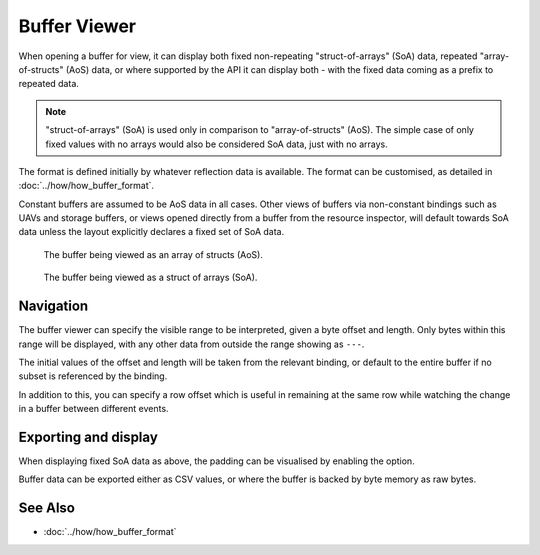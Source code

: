 Buffer Viewer
=============

When opening a buffer for view, it can display both fixed non-repeating "struct-of-arrays" (SoA) data, repeated "array-of-structs" (AoS) data, or where supported by the API it can display both - with the fixed data coming as a prefix to repeated data.

.. note::

  "struct-of-arrays" (SoA) is used only in comparison to "array-of-structs" (AoS). The simple case of only fixed values with no arrays would also be considered SoA data, just with no arrays.

The format is defined initially by whatever reflection data is available. The format can be customised, as detailed in :doc:`../how/how_buffer_format`.

Constant buffers are assumed to be AoS data in all cases. Other views of buffers via non-constant bindings such as UAVs and storage buffers, or views opened directly from a buffer from the resource inspector, will default towards SoA data unless the layout explicitly declares a fixed set of SoA data.

.. figure:: ../imgs/Screenshots/AOSBuffer.png

    The buffer being viewed as an array of structs (AoS).

.. figure:: ../imgs/Screenshots/SOABuffer.png

    The buffer being viewed as a struct of arrays (SoA).

Navigation
----------

The buffer viewer can specify the visible range to be interpreted, given a byte offset and length. Only bytes within this range will be displayed, with any other data from outside the range showing as ``---``.

The initial values of the offset and length will be taken from the relevant binding, or default to the entire buffer if no subset is referenced by the binding.

In addition to this, you can specify a row offset which is useful in remaining at the same row while watching the change in a buffer between different events.

Exporting and display
---------------------

.. |align| image:: ../imgs/icons/align.png

When displaying fixed SoA data as above, the padding can be visualised by enabling the |align| option.

Buffer data can be exported either as CSV values, or where the buffer is backed by byte memory as raw bytes.

See Also
--------

* :doc:`../how/how_buffer_format`
